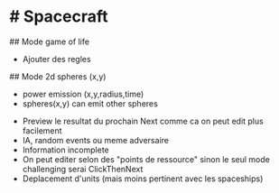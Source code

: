 * # Spacecraft
## Mode game of life
- Ajouter des regles

## Mode 2d spheres (x,y)
- power emission (x,y,radius,time)
- spheres(x,y) can emit other spheres

# Plus d'idées
- Preview le resultat du prochain Next comme ca on peut edit plus facilement
- IA, random events ou meme adversaire
- Information incomplete
- On peut editer selon des "points de ressource" sinon le seul mode challenging serai ClickThenNext
- Deplacement d'units (mais moins pertinent avec les spaceships)
